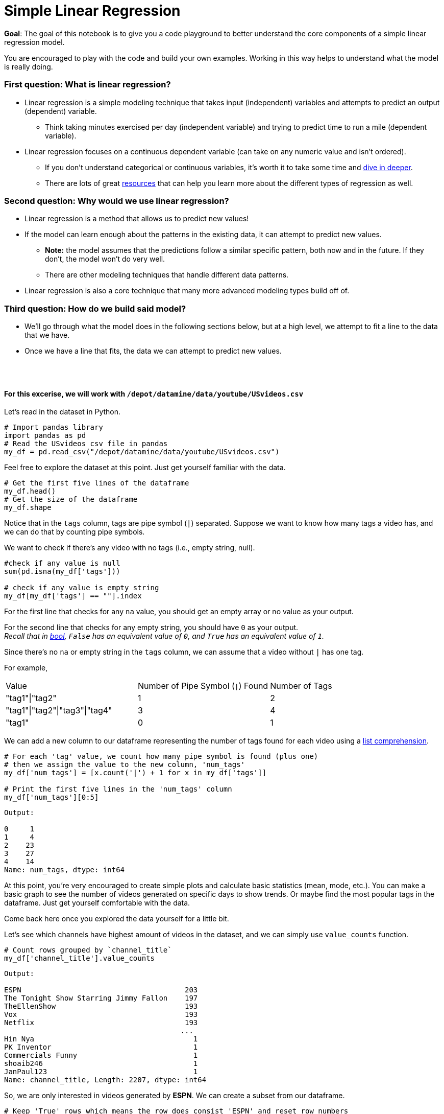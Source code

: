 # Simple Linear Regression

**Goal**: The goal of this notebook is to give you a code playground to better understand the core components of a simple linear regression model. 

You are encouraged to play with the code and build your own examples. Working in this way helps to understand what the model is really doing. 

### First question: What is linear regression?
* Linear regression is a simple modeling technique that takes input (independent) variables and attempts to predict an output (dependent) variable. 
** Think taking minutes exercised per day (independent variable) and trying to predict time to run a mile (dependent variable).
* Linear regression focuses on a continuous dependent variable (can take on any numeric value and isn't ordered).
** If you don't understand categorical or continuous variables, it's worth it to take some time and https://statistics.laerd.com/statistical-guides/types-of-variable.php[dive in deeper]. 
** There are lots of great https://statisticsbyjim.com/regression/choosing-regression-analysis/[resources] that can help you learn more about the different types of regression as well. 

### Second question: Why would we use linear regression?
* Linear regression is a method that allows us to predict new values! 
* If the model can learn enough about the patterns in the existing data, it can attempt to predict new values. 
** *Note:* the model assumes that the predictions follow a similar specific pattern, both now and in the future. If they don't, the model won't do very well.
** There are other modeling techniques that handle different data patterns. 
* Linear regression is also a core technique that many more advanced modeling types build off of. 

### Third question: How do we build said model?
* We'll go through what the model does in the following sections below, but at a high level, we attempt to fit a line to the data that we have.
* Once we have a line that fits, the data we can attempt to predict new values.

{nbsp} +
{nbsp} +


==== For this excerise, we will work with `/depot/datamine/data/youtube/USvideos.csv`

Let's read in the dataset in Python. 

[source, python]
----
# Import pandas library
import pandas as pd 
# Read the USvideos csv file in pandas
my_df = pd.read_csv("/depot/datamine/data/youtube/USvideos.csv")
----

Feel free to explore the dataset at this point. Just get yourself familiar with the data. 

[source, python]
----
# Get the first five lines of the dataframe
my_df.head()
# Get the size of the dataframe
my_df.shape
----

Notice that in the `tags` column, tags are pipe symbol (`|`) separated. Suppose we want to know how many tags a video has, and we can do that by counting pipe symbols. 

We want to check if there's any video with no tags (i.e., empty string, null).

[source, python]
----
#check if any value is null
sum(pd.isna(my_df['tags']))

# check if any value is empty string
my_df[my_df['tags'] == ""].index
----

For the first line that checks for any `na` value, you should get an empty array or no value as your output.

For the second line that checks for any empty string, you should have `0` as your output. +
_Recall that in https://the-examples-book.com/book/python/variables#bool[bool], `False` has an equivalent value of `0`, and `True` has an equivalent value of `1`._

Since there's no `na` or empty string in the `tags` column, we can assume that a video without `|` has one tag.

For example, +
[cols="1,1,1"]
|===
|Value|Number of Pipe Symbol (`\|`) Found | Number of Tags
|"tag1"\|"tag2"|1|2 
|"tag1"\|"tag2"\|"tag3"\|"tag4"|3 |4 
|"tag1"|0 |1

|===

We can add a new column to our dataframe representing the number of tags found for each video using a https://the-examples-book.com/book/python/lists#list-comprehensions[list comprehension].

[source, python]
----
# For each 'tag' value, we count how many pipe symbol is found (plus one)
# then we assign the value to the new column, 'num_tags'
my_df['num_tags'] = [x.count('|') + 1 for x in my_df['tags']]

# Print the first five lines in the 'num_tags' column
my_df['num_tags'][0:5]
----

----
Output:

0     1
1     4
2    23
3    27
4    14
Name: num_tags, dtype: int64
----

At this point, you're very encouraged to create simple plots and calculate basic statistics (mean, mode, etc.). You can make a basic graph to see the number of videos generated on specific days to show trends. Or maybe find the most popular tags in the dataframe. Just get yourself comfortable with the data. 

Come back here once you explored the data yourself for a little bit. 

Let's see which channels have highest amount of videos in the dataset, and we can simply use `value_counts` function. 

[source, python]
----
# Count rows grouped by `channel_title`
my_df['channel_title'].value_counts
----

----
Output:

ESPN                                      203
The Tonight Show Starring Jimmy Fallon    197
TheEllenShow                              193
Vox                                       193
Netflix                                   193
                                         ... 
Hin Nya                                     1
PK Inventor                                 1
Commercials Funny                           1
shoaib246                                   1
JanPaul123                                  1
Name: channel_title, Length: 2207, dtype: int64

----

So, we are only interested in videos generated by *ESPN*. We can create a subset from our dataframe. 

[source, python]
----
# Keep 'True' rows which means the row does consist 'ESPN' and reset row numbers
my_subset = my_df[my_df['channel_title'] == 'ESPN'].reset_index(drop=True)
----

Okay, we have arrived at the point where we are sorta ready to create our linear regression model. For any model creation, it's so important to explore and get yourself familiar with the data. It would be meaningless if you jump to the 'model creation' phase without any data exploration or cleaning. To create a meaningful model, we have to know our data and what information the data possibly offer. 

Looking at the columns in `my_subset`, we are interested in the relationship between `views` and `likes`. Does the number of views have any correlation with the number of likes? For this exercise, `views` is our independent variable, and `likes` is our dependent variable.

Now, we want to create a histogram and a boxplot for the `views` column.

A boxplot is a great way to detect any outliers. Outliers are points with extreme values and often increase the data set's variability. Removing the outliers can increase the accuracy of a linear regression model. 

A histogram is a graphical representation of the distribution of the dataset. Similar to a barplot, a histogram will group the frequency of data values grouped by data values. Basically, it's a frequency distribution. 

We can make a simple histogram and boxplot for `my_subset['views']` using the `sns` library. 

[source, python]
----
import matplotlib.pyplot as plt
import seaborn as sns 

plt.figure(figsize=(20,8))

plt.subplot(1,2,1)
plt.title('Distribution Plot')
sns.distplot(my_subset['views'])

plt.subplot(1,2,2)
plt.title('Boxplot for Number of Views')
sns.boxplot(y=my_subset['views'])

plt.show()
----

image::hist-box-plots-outliers.png[width=792, height=500, loading=lazy, title="Histogram and Boxplot showing outliers presenting in the ESPN dataset"]

Our histogram is right-skewed which menas the frequency of observations lies more on the right side of the distribution.

You can gain some information from a boxplot. The data is sorted in increasing order, and they are divided into four sections called quartiles. First quartile is the first 25 percent of the dataset (25th percentile). The third quartile is the third 25 percent of the dataset (or 75th percentile). A solid box consists of the 'body' of the dataset. The box is the interquartile range (IQR) which means it consists of all the data between first quartile and third quartile. The line inside the box represents the median value of the dataset; the medium is the second quartile. Note that there are two lines attached to the box, and they are called 'whiskers'. The bars at the end of the whiskers represent the 'maximum' and 'minimum'.

The formulas that define the maximum and minimum of the boxplot are: +

* maximum = Quartile3 + 1.5\*(IQR) = Quartile3 + 1.5*(Quartile3 - Quartile1)
* minimum = Quartile1 - 1.5\*(IQR) = Quartile1 - 1.5*(Quartile3 - Quartile1)

Data points outside the whisker range are considered outliers. 

In our boxplot, we do have several outliers, and we want to remove them from the dataset. 

You can calculate the quantiles by hand if you're up for a challenge and then run the code below for verification. Or just run the line of code and trust the computer. Up to you. +
_Just FYI, http://jse.amstat.org/v14n3/langford.html[there are several ways to calculate quartiles]. So, don't be surprised if some functions give you different quartiles values._


There are couple ways to find the quantiles. Here are two examples. 

[source, python]
----
# Get quantiles using panda library
my_subset.views.quantile(q=[0.25,0.5,0.75])

# Get quantiles using numpy library
import numpy as np
np.percentile(my_subset.views,q=[25,50,75],interpolation='midpoint')
----

To make things a little bit easier, we'll create variables to store the first and third quartile values.

[source, python]
----
# Assign third quartile to Quartile3 using pandas
Quartile3 = my_subset.views.quantile(q=[0.25,0.5,0.75])[0.75]
# Assign first quartile to Quartile3 using pandas
Quartile1 = my_subset.views.quantile(q=[0.25,0.5,0.75])[0.25]
----

Now, we can calculate our IQR, maximum, and minimum values. 

[source, python]
----
# Calculate Interquartile Range
IQR = Quartile3 - Quartile1
# Caclculate the minimum
lower_bound = Quartile1 - 1.5*(IQR)
# Calculate the maximum
upper_bound = Quartile3 + 1.5*(IQR)
----

Now, we have calculated the values we need, and we can remove the outliers from our data. 

[source, python]
----
# We want to keep the data that fall between the minimum and maximum values
normal_subset = my_subset[(my_subset['views'] >= lower_bound) & (my_subset['views'] <= upper_bound)]
----

Now, we can see the size of the new subset. 

[source, python]
----
normal_subset.shape
----

----
Output:

(198, 17)
----

We have removed five data points from our dataset that are considered outliers. 


If we plot our new dataset in both histogram and boxplot, we can see the improvement from the older dataset. 

[source, python]
----
import seaborn as sns 
import matplotlib.pyplot as plt

plt.figure(figsize=(20,8))

plt.subplot(1,2,1)
plt.title('Distribution Plot')
sns.distplot(normal_subset['views'])

plt.subplot(1,2,2)
plt.title('Boxplot for Number of Views')
sns.boxplot(y=normal_subset['views'])

plt.show()
----

image::hist-box-plots-no-outliers.png[width=792, height=500, loading=lazy, title="Histogram and Boxplot with outliers removed in the ESPN dataset"]


Let's assign the `views` values to our `X` and the `likes` values to our `Y`. 

[source, python]
----
# Views as X, our indepedent variable
X=normal_subset["views"].values.reshape(-1, 1)
# Likes as Y, our dependent variable
Y=normal_subset["likes"].values
----

We want to split our dataset into two different groups, train and test sets. The train set is used to train our linear regression model in order to find a best fit line, and the test set is used to test and evaluate the model. It's up to you how you want to split the dataset. 

For this exercise, I want to split the dataset where 70 percent of the dataset goes to the train set and 30 percent goes to the test set. 

[source, python]
----
# Import train_test_split from sklearn.model_selection library
from sklearn.model_selection import train_test_split
# Split the dataset where 30 percent goes to the test set
X_train, X_test, y_train, y_test = train_test_split(X, Y, test_size=0.3)
----

Let's make a linear regression!

[source, python]
----
# Import LinearRegression from sklearn.lienar_model library
from sklearn.linear_model import LinearRegression

lm = LinearRegression()
model = lm.fit(X_train, y_train)
----

Our best fit line can be found by this line of code.

[source, python]
----
print(model.coef_, model.intercept_)
----

----
Output:

[0.00775039] 578.5190614890898
----

With the information above, the equation for our best fit line is *Y = 0.00775039*X + 578.5190614890898*.


Let's evaluate the model using the test set. 

[source, python]
----
# Run the model using the X test set to get predicted likes values
predictions = lm.predict(X_test)
# Create a dataframe consisting test X values and both predicted and true test Y values
test=pd.DataFrame({"views":X_test.flatten(), "actual_likes":y_test.flatten(), "predicted_likes":predictions.flatten()})
# Calculate the error or the difference between predicted values and actual values
test["residuals"]=test["actual_likes"]-test["predicted_likes"]
----

We can plot the predicted `likes` values based on test `views` values.

[source, python]
----
#plot the predicted trend line
plt.title('Predicted Linear Regression')
plt.xlabel('Number of Views')
plt.ylabel('Actual Number of Likes')
plt.plot(X_test.flatten(),y_test.flatten(),'bo',X_test.flatten(), predictions.flatten())
----

image::predicted-trend-line.png[width=792, height=500, loading=lazy, title="Predicted Trend Line with Actual Test Data Points"]

We can calculate our R_squared value. Note that there are multiple ways to score a linear regression. 

[source, python]
----
print(model.score(X_test,y_test))
----

----
Output:

0.7341605129436777
----

The value of 0.73 isn't bad! 


I hope this exercise is a good introduction to linear regressions.


Just a note, if you want to calculate correlation between two variables, you can simply run the line of code. 

[source, python]
----
# find correlation between two variables
my_subset.corr()
----

[WARNING]
====
We want to be careful with correlations. Please see https://www.tylervigen.com/spurious-correlations[the website for some correlation examples that make no sense].
====